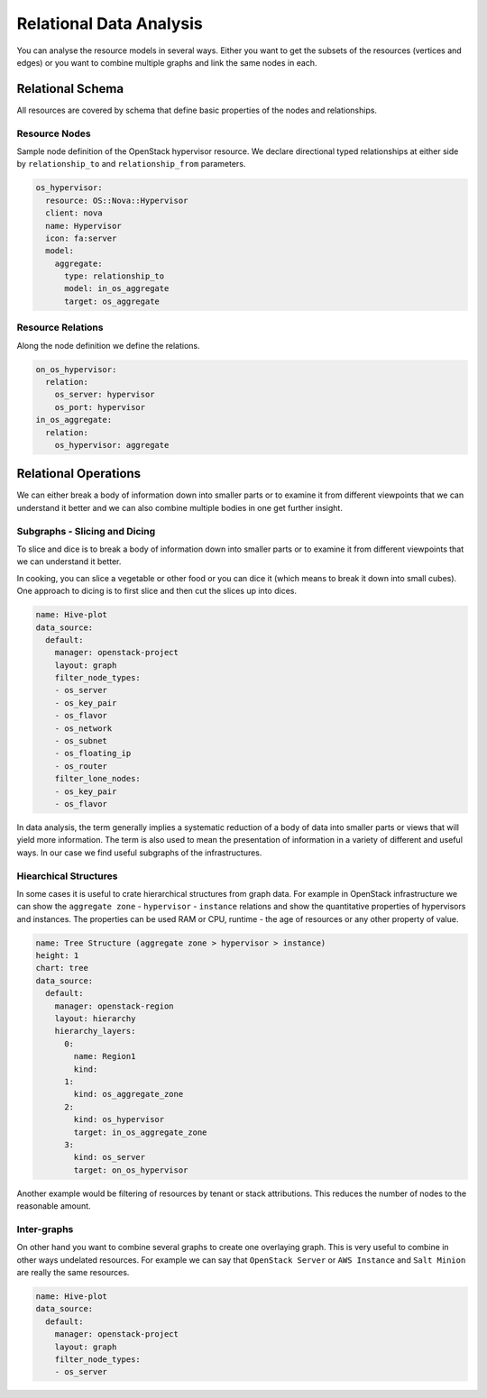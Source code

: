 
========================
Relational Data Analysis
========================

You can analyse the resource models in several ways. Either you want to get
the subsets of the resources (vertices and edges) or you want to combine
multiple graphs and link the same nodes in each.


Relational Schema
=================

All resources are covered by schema that define basic properties of the nodes
and relationships.


Resource Nodes
--------------

Sample node definition of the OpenStack hypervisor resource. We declare
directional typed relationships at either side by ``relationship_to`` and
``relationship_from`` parameters.

.. code-block:: yaml

    os_hypervisor:
      resource: OS::Nova::Hypervisor
      client: nova
      name: Hypervisor
      icon: fa:server  
      model:
        aggregate:
          type: relationship_to
          model: in_os_aggregate
          target: os_aggregate


Resource Relations
------------------

Along the node definition we define the relations.

.. code-block:: yaml

    on_os_hypervisor:
      relation:
        os_server: hypervisor
        os_port: hypervisor
    in_os_aggregate:
      relation:
        os_hypervisor: aggregate


Relational Operations
=====================

We can either break a body of information down into smaller parts or to
examine it from different viewpoints that we can understand it better and we
can also combine multiple bodies in one get further insight.

Subgraphs - Slicing and Dicing
------------------------------

To slice and dice is to break a body of information down into smaller parts or
to examine it from different viewpoints that we can understand it better.

In cooking, you can slice a vegetable or other food or you can dice it (which
means to break it down into small cubes). One approach to dicing is to first
slice and then cut the slices up into dices.

.. code-block:: yaml

    name: Hive-plot
    data_source:
      default:
        manager: openstack-project
        layout: graph
        filter_node_types:
        - os_server
        - os_key_pair
        - os_flavor
        - os_network
        - os_subnet
        - os_floating_ip
        - os_router
        filter_lone_nodes:
        - os_key_pair
        - os_flavor


In data analysis, the term generally implies a systematic reduction of a body
of data into smaller parts or views that will yield more information. The term
is also used to mean the presentation of information in a variety of different
and useful ways. In our case we find useful subgraphs of the infrastructures.


Hiearchical Structures
----------------------

In some cases it is useful to crate hierarchical structures from graph data.
For example in OpenStack infrastructure we can show the ``aggregate zone`` -
``hypervisor`` - ``instance`` relations and show the quantitative properties
of hypervisors and instances. The properties can be used RAM or CPU, runtime -
the age of resources or any other property of value.

.. code-block:: yaml

    name: Tree Structure (aggregate zone > hypervisor > instance)
    height: 1
    chart: tree
    data_source:
      default:
        manager: openstack-region
        layout: hierarchy
        hierarchy_layers:
          0:
            name: Region1
            kind:
          1:
            kind: os_aggregate_zone
          2:
            kind: os_hypervisor
            target: in_os_aggregate_zone
          3:
            kind: os_server
            target: on_os_hypervisor

Another example would be filtering of resources by tenant or stack
attributions. This reduces the number of nodes to the reasonable amount.


Inter-graphs
------------

On other hand you want to combine several graphs to create one overlaying
graph. This is very useful to combine in other ways undelated resources. For
example we can say that ``OpenStack Server`` or ``AWS Instance`` and ``Salt
Minion`` are really the same resources.

.. code-block:: yaml

    name: Hive-plot
    data_source:
      default:
        manager: openstack-project
        layout: graph
        filter_node_types:
        - os_server
